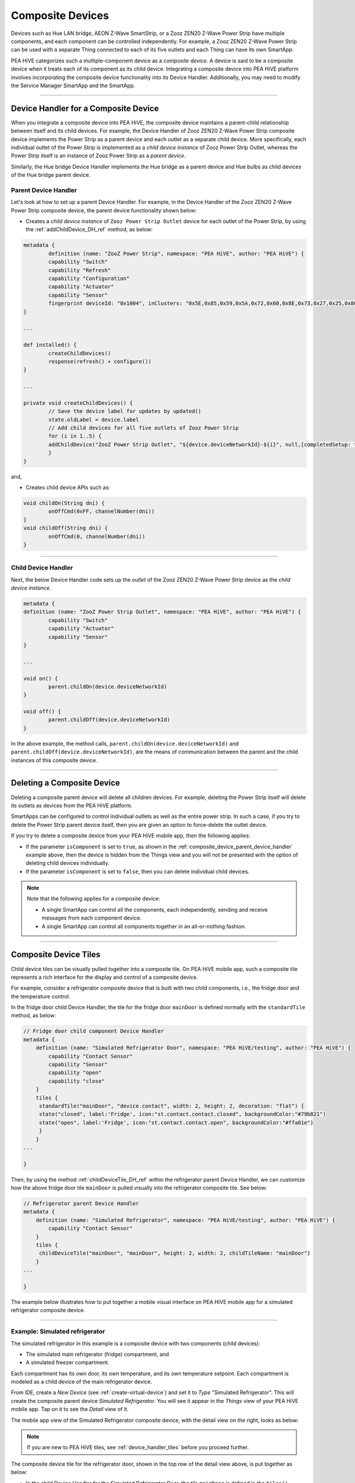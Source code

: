 .. _composite-devices:

Composite Devices
=================

Devices such as Hue LAN bridge, AEON Z-Wave SmartStrip, or a Zooz ZEN20 Z-Wave Power Strip have multiple components, and each component can be controlled independently.
For example, a Zooz ZEN20 Z-Wave Power Strip can be used with a separate Thing connected to each of its five outlets and each Thing can have its own SmartApp.

PEA HiVE categorizes such a multiple-component device as a *composite device.*
A device is said to be a composite device when it treats each of its component as its child device.
Integrating a composite device into PEA HiVE platform involves incorporating the composite device functionality into its Device Handler.
Additionally, you may need to modify the Service Manager SmartApp and the SmartApp.

----

.. _device_handler_for_composite_device:

Device Handler for a Composite Device
-------------------------------------

When you integrate a composite device into PEA HiVE, the composite device maintains a parent-child relationship between itself and its child devices.
For example, the Device Handler of Zooz ZEN20 Z-Wave Power Strip composite device implements the Power Strip as a parent device and each outlet as a separate child device.
More specifically, each individual outlet of the Power Strip is implemented as a *child device instance* of Zooz Power Strip Outlet, whereas the Power Strip itself is an instance of Zooz Power Strip as a *parent device*.

Similarly, the Hue bridge Device Handler implements the Hue bridge as a parent device and Hue bulbs as child devices of the Hue bridge parent device.

.. _composite_device_parent_device_handler:

Parent Device Handler
^^^^^^^^^^^^^^^^^^^^^

Let's look at how to set up a parent Device Handler.
For example, in the Device Handler of the Zooz ZEN20 Z-Wave Power Strip composite device, the parent device functionality shown below:

- Creates a *child device instance* of ``Zooz Power Strip Outlet`` device for each outlet of the Power Strip, by using the :ref:`addChildDevice_DH_ref` method, as below:

.. code-block:: groovy

	metadata {
		definition (name: "ZooZ Power Strip", namespace: "PEA HiVE", author: "PEA HiVE") {
		capability "Switch"
		capability "Refresh"
		capability "Configuration"
		capability "Actuator"
		capability "Sensor"
		fingerprint deviceId: "0x1004", inClusters: "0x5E,0x85,0x59,0x5A,0x72,0x60,0x8E,0x73,0x27,0x25,0x86", manufacturer: "015D", model: "F51C", prod: "0651", deviceJoinName: "ZooZ ZEN 20 Power Strip"
	}

	...

	def installed() {
		createChildDevices()
		response(refresh() + configure())
	}

	...

	private void createChildDevices() {
		// Save the device label for updates by updated()
		state.oldLabel = device.label
		// Add child devices for all five outlets of Zooz Power Strip
		for (i in 1..5) {
    		addChildDevice("ZooZ Power Strip Outlet", "${device.deviceNetworkId}-${i}", null,[completedSetup: true, label: "${device.displayName} (CH${i})", isComponent: true, componentName: "ch$i", componentLabel: "Channel $i"])
		}
	}

and,

- Creates child device APIs such as:

.. code-block:: groovy

	void childOn(String dni) {
 		onOffCmd(0xFF, channelNumber(dni))
 	}
 	void childOff(String dni) {
 		onOffCmd(0, channelNumber(dni))
 	}

----

.. _composite_device_child_device_handler:

Child Device Handler
^^^^^^^^^^^^^^^^^^^^

Next, the below Device Handler code sets up the *outlet* of the Zooz ZEN20 Z-Wave Power Strip device as the *child device instance*.

.. code-block:: groovy

	metadata {
	definition (name: "ZooZ Power Strip Outlet", namespace: "PEA HiVE", author: "PEA HiVE") {
		capability "Switch"
		capability "Actuator"
		capability "Sensor"
	}

	...

	void on() {
		parent.childOn(device.deviceNetworkId)
	}

	void off() {
		parent.childOff(device.deviceNetworkId)
	}

In the above example, the method calls, ``parent.childOn(device.deviceNetworkId)`` and ``parent.childOff(device.deviceNetworkId)``, are the means of communication between the parent and the child instances of this composite device.

----

.. _composite_device_deleting:

Deleting a Composite Device
---------------------------

Deleting a composite parent device will delete all children devices.
For example, deleting the Power Strip itself will delete its outlets as devices from the PEA HiVE platform.

SmartApps can be configured to control individual outlets as well as the entire power strip.
In such a case, if you try to delete the Power Strip parent device itself, then you are given an option to force-delete the outlet device.

If you try to delete a composite device from your PEA HiVE mobile app, then the following applies:

- If the parameter ``isComponent`` is set to ``true``, as shown in the :ref:`composite_device_parent_device_handler` example above, then the device is hidden from the Things view and you will not be presented with the option of deleting child devices individually.

- If the parameter ``isComponent`` is set to ``false``, then you can delete individual child devices.

.. note::

	Note that the following applies for a composite device:

	- A single SmartApp can control all the components, each independently, sending and receive messages from each component device.

	- A single SmartApp can control all components together in an all-or-nothing fashion.

----

.. _composite_device_tiles:

Composite Device Tiles
----------------------

Child device tiles can be visually pulled together into a composite tile.
On PEA HiVE mobile app, such a composite tile represents a rich interface for the display and control of a composite device.

For example, consider a refrigerator composite device that is built with two child components, i.e., the fridge door and the temperature control.

In the fridge door child Device Handler, the tile for the fridge door ``mainDoor`` is defined normally with the ``standardTile`` method, as below:

.. code-block:: groovy

    // Fridge door child component Device Handler
    metadata {
        definition (name: "Simulated Refrigerator Door", namespace: "PEA HiVE/testing", author: "PEA HiVE") {
            capability "Contact Sensor"
            capability "Sensor"
            capability "open"
            capability "close"
        }
    	tiles {
         standardTile("mainDoor", "device.contact", width: 2, height: 2, decoration: "flat") {
         state("closed", label:'Fridge', icon:"st.contact.contact.closed", backgroundColor:"#79b821")
         state("open", label:'Fridge', icon:"st.contact.contact.open", backgroundColor:"#ffa81e")
         }
        }
    ...

    }

Then, by using the method :ref:`childDeviceTile_DH_ref` within the refrigerator parent Device Handler, we can customize how the above fridge door tile ``mainDoor`` is pulled visually into the refrigerator composite tile.
See below:

.. code-block:: groovy

    // Refrigerator parent Device Handler
    metadata {
        definition (name: "Simulated Refrigerator", namespace: "PEA HiVE/testing", author: "PEA HiVE") {
            capability "Contact Sensor"
        }
    	tiles {
         childDeviceTile("mainDoor", "mainDoor", height: 2, width: 2, childTileName: "mainDoor")
        }
    ...

    }

The example below illustrates how to put together a mobile visual interface on PEA HiVE mobile app for a simulated refrigerator composite device.

----

Example: Simulated refrigerator
^^^^^^^^^^^^^^^^^^^^^^^^^^^^^^^

The simulated refrigerator in this example is a composite device with two components (child devices):

- The simulated main refrigerator (fridge) compartment, and
- A simulated freezer compartment.

Each compartment has its own door, its own temperature, and its own temperature setpoint.
Each compartment is modeled as a child device of the main refrigerator device.

From IDE, create a *New Device* (see :ref:`create-virtual-device`) and set it to *Type* "Simulated Refrigerator".
This will create the composite parent device *Simulated Refrigerator.*
You will see it appear in the *Things* view of your PEA HiVE mobile app.
Tap on it to see the *Detail* view of it.

The mobile app view of the Simulated Refrigerator composite device, with the detail view on the right, looks as below:

.. image:: ../img/composite-devices/sim_fridge_thing.png
   :width: 350 px

.. image:: ../img/composite-devices/sim_fridge_detail.png
   :width: 350 px


.. note::

	If you are new to PEA HiVE tiles, see :ref:`device_handler_tiles` before you proceed further.

The composite device tile for the refrigerator door, shown in the top row of the detail view above, is put together as below:

- In the child Device Handler for the Simulated Refrigerator Door, the tile ``mainDoor`` is defined in the ``tiles()`` section. The ``width`` and ``height`` parameters defined here will be overridden by the parent Device Handler setting.

.. code-block:: groovy

	metadata {
	    definition (name: "Simulated Refrigerator Door", namespace: "PEA HiVE/testing", author: "PEA HiVE") {
	    	capability "Contact Sensor"
	    	capability "Sensor"
	    	command "open"
	    	command "close"
	    }
	    tiles {
	        standardTile("mainDoor", "device.contact", width: 2, height: 2, decoration: "flat") {
	            state("closed", label:'Fridge', icon:"st.contact.contact.closed", backgroundColor:"#79b821")
	            state("open", label:'Fridge', icon:"st.contact.contact.open", backgroundColor:"#ffa81e")
	        }
	    }
	}

- In the Simulated Refrigerator parent Device Handler, the method :ref:`childDeviceTile_DH_ref` is used in the ``tiles()`` section to visually configure this child device ``mainDoor`` tile. The ``width`` and ``height`` settings here will override the settings for this tile in the child Device Handler.

.. code-block:: groovy

    metadata {
        definition (name: "Simulated Refrigerator", namespace: "PEA HiVE/testing", author: "PEA HiVE") {
            capability "Contact Sensor"
        }
    	tiles {
         childDeviceTile("mainDoor", "mainDoor", height: 2, width: 2, childTileName: "mainDoor")
        }
    ...

    }
    def installed() {
        state.counter = state.counter ? state.counter + 1 : 1
        if (state.counter == 1) {
            // A tile with the name "mainDoor" exists in the tiles() method of the child Device Handler "Simulated Refrigerator Door" above.
            addChildDevice(
                "Simulated Refrigerator Door",
                "${device.deviceNetworkId}.2",
                null,
                [completedSetup: true, label: "${device.label} (Main Door)", componentName: "mainDoor", componentLabel: "Main Door"])
        }
    }

----

.. note::

	While the ``width`` and ``height`` parameters in the ``childDeviceTile()`` in the parent Device Handler will override the settings of these parameters in the child Device Handler, any ``icon`` setting specified in the child Device Handler will *not* be overriden by the ``childDeviceTile()``.

----

Example composite tile code
^^^^^^^^^^^^^^^^^^^^^^^^^^^

Copy the following three composite device Device Handler files and create your own three Device Handlers with *From Code* option (see :ref:`create-device-handler`):

- Parent Device Handler file for the `Simulated Refrigerator <https://github.com/PEA HiVECommunity/PEA HiVEPublic/blob/master/devicetypes/PEA HiVE/testing/simulated-refrigerator.src/simulated-refrigerator.groovy>`_ composite parent device.
- Child Device Handler file for the `Simulated Refrigerator Door <https://github.com/PEA HiVECommunity/PEA HiVEPublic/blob/master/devicetypes/PEA HiVE/testing/simulated-refrigerator-door.src/simulated-refrigerator-door.groovy>`_ component device, and
- Child Device Handler for the `Simulated Refrigerator Temperature Control <https://github.com/PEA HiVECommunity/PEA HiVEPublic/blob/master/devicetypes/PEA HiVE/testing/simulated-refrigerator-temperature-control.src/simulated-refrigerator-temperature-control.groovy>`_ component device.

.. note::

	Make sure to publish *For Me* the above three Device Handlers before you proceed further.


Follow the code in the Device Handlers you copied over to see how the rest of the visual layout is configured for the entire Simulated Refrigerator composite device.
